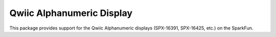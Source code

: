 Qwiic Alphanumeric Display
==========================

This package provides support for the Qwiic Alphanumeric displays (SPX-16391, SPX-16425, etc.) on the SparkFun.